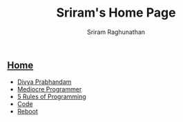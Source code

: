 #+AUTHOR: Sriram Raghunathan
#+EMAIL: sriram@marirs.net.in
#+TITLE: Sriram's Home Page
#+STARTUP:shownone
#+STARTUP:align
#+STARTUP: logdone
#+OPTIONS: toc:nil
#+HTML_HEAD: <link rel="stylesheet" type="text/css" href="org.css"/>
#+OPTIONS: html-style:nil

** [[file:index.org][Home]]

- [[file:blog/prabhandam.org][Divya Prabhandam]]
- [[file:blog/mediocreprogrammer.org][Mediocre Programmer]]
- [[file:blog/5rulesprogramming.org][5 Rules of Programming]]
- [[file:blog/code.org][Code]]
- [[file:blog/reboot.org][Reboot]]
